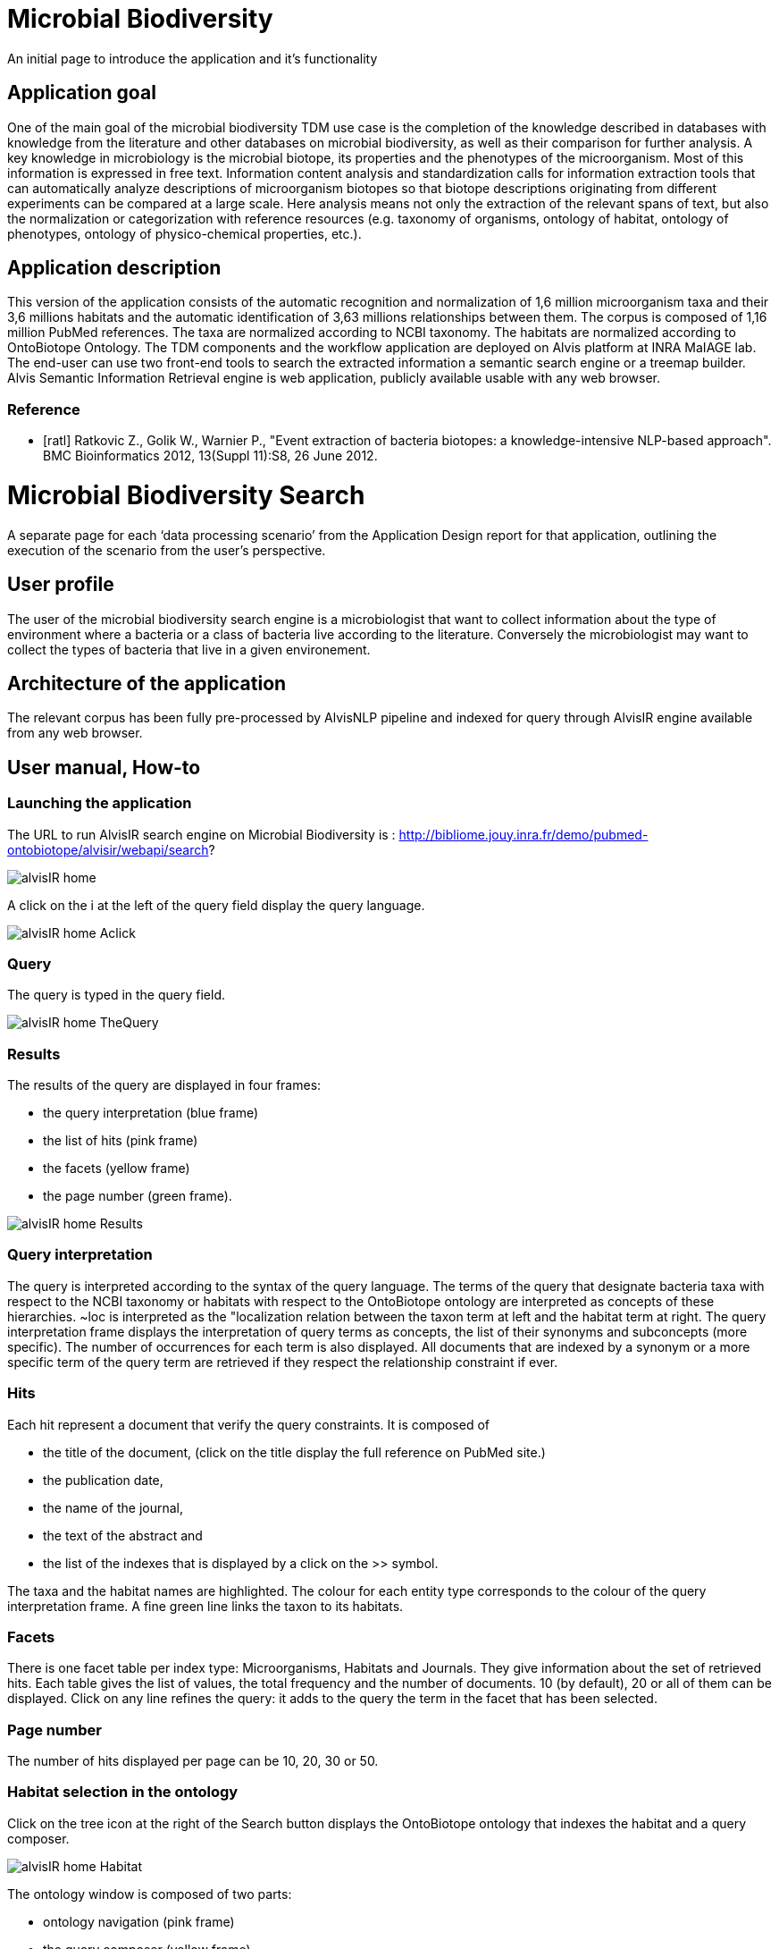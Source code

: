 = Microbial Biodiversity

An initial page to introduce the application and it’s functionality

== Application goal

One of the main goal of the microbial biodiversity TDM use case is the completion of the knowledge described in databases with knowledge from the literature and other databases on microbial biodiversity, as well as their comparison for further analysis. A key knowledge in microbiology is the microbial biotope, its properties and the phenotypes of the microorganism. Most of this information is expressed in free text. Information content analysis and standardization calls for information extraction tools that can automatically analyze descriptions of microorganism biotopes so that biotope descriptions originating from different experiments can be compared at a large scale. Here analysis means not only the extraction of the relevant spans of text, but also the normalization or categorization with reference resources (e.g. taxonomy of organisms, ontology of habitat, ontology of phenotypes, ontology of physico-chemical properties, etc.).

== Application description

This version of the application consists of the automatic recognition and normalization of 1,6 million microorganism taxa and their 3,6 millions habitats and the automatic identification of 3,63 millions relationships between them. 
The corpus is composed of 1,16 million PubMed references. The taxa are normalized according to NCBI taxonomy. The habitats are normalized according to OntoBiotope Ontology.
The TDM components and the workflow application are deployed on Alvis platform at INRA MaIAGE lab. The end-user can use two front-end tools to search the extracted information a semantic search engine or a treemap builder. 
Alvis Semantic Information Retrieval engine is web application, publicly available usable with any web browser. 

=== Reference
[bibliography]
- [ratl] Ratkovic Z., Golik W., Warnier P.,  "Event extraction of bacteria biotopes: a knowledge-intensive NLP-based approach". BMC Bioinformatics 2012, 13(Suppl 11):S8, 26 June 2012.

= Microbial Biodiversity Search

A separate page for each ‘data processing scenario’ from the Application Design report for that application, outlining the execution of the scenario from the user’s perspective.

== User profile

The user of the microbial biodiversity search engine is a microbiologist that want to collect information about the type of environment where a bacteria or a class of bacteria live according to the literature. Conversely the microbiologist may want to collect the types of bacteria that live in a given environement.

== Architecture of the application

The relevant corpus has been fully pre-processed by AlvisNLP pipeline and indexed for query through AlvisIR engine available from any web browser.

== User manual, How-to
=== Launching the application
The URL to run AlvisIR search engine on Microbial Biodiversity is : 
http://bibliome.jouy.inra.fr/demo/pubmed-ontobiotope/alvisir/webapi/search?

[[img-sunset]]
// .AlvisIR search engine//
image::images/alvisIR_home.png[]

A click on the i at the left of the query field display the query language. 


[[img-sunset]]
//.A click//
image::resources/images/alvisIR_home_Aclick.png[]

=== Query
The query is typed in the query field.

[[img-sunset]]
// .The Query //
image::images/alvisIR_home_TheQuery.png[]

=== Results

The results of the query are displayed in four frames:

* the query interpretation (blue frame)
* the list of hits (pink frame)
* the facets (yellow frame)
* the page number (green frame).

[[img-sunset]]
// .The Results //
image::images/alvisIR_home_Results.png[]

=== Query interpretation 

The query is interpreted according to the syntax of the query language. The terms of the query that designate bacteria taxa with respect to the NCBI taxonomy or habitats with respect to the OntoBiotope ontology are interpreted as concepts of these hierarchies. ~loc is interpreted as the "localization relation between the taxon term at left and the habitat term at right. 
The query interpretation frame displays the interpretation of query terms as concepts, the list of their synonyms and subconcepts (more specific). The number of occurrences for each term is also displayed. All documents that are indexed by a synonym or a more specific term of the query term are retrieved if they respect the relationship constraint if ever. 

=== Hits

Each hit represent a document that verify the query constraints. It is composed of 

* the title of the document, (click on the title display the full reference on PubMed site.)
* the publication date, 
* the name of the journal, 
* the text of the abstract and 
* the list of the indexes that is displayed by a click on the >> symbol.

The taxa and the habitat names are highlighted. The colour for each entity type corresponds to the colour of the query interpretation frame. A fine green line links the taxon to its habitats.

=== Facets

There is one facet table per index type: Microorganisms, Habitats and Journals. They give information about the set of retrieved hits. Each table gives the list of values, the total frequency and the number of documents. 10 (by default), 20 or all of them can be displayed. Click on any line refines the query: it adds to the query the term in the facet that has been selected.

=== Page number

The number of hits displayed per page can be 10, 20, 30 or 50. 


=== Habitat selection in the ontology

Click on the tree icon at the right of the Search button displays the OntoBiotope ontology that indexes the habitat and a query composer.

[[img-sunset]]
// .Habitat //
image::images/alvisIR_home_Habitat.png[align="center"]

The ontology window is composed of two parts:

* ontology navigation (pink frame)
* the query composer (yellow frame)

Click on the main window in the back  closes the ontology window without query composition, 

[[img-sunset]]
// .Ontology //
image::images/alvisIR_home_Ontology.png[align="center"]

=== Ontology navigation
The levels of the ontology are displayed from the most general to the specific, from left to right. The triangle at the right of a concept name represent the size of the subtree it the root of. The surface of the triangle is proportional to the depth and the banching factor. Click on the triangle opens the subtree.

[[img-sunset]]
// .Ontology Nativation Traingle //
image::images/alvisIR_home_Ontology_Navigation_Triangle.png[]
// .Ontology Nativation //
image::images/alvisIR_home_Ontology_Navigation.png[]

Zoom is done by using the sliding button on the top of the frame 

[[img-sunset]]
// .Ontology Zoom //
image::images/alvisIR_home_Ontology_Zoom.png[align="center"]

=== Query composer 

Click on the name of the concept adds it to the query that is displayed as a term stack. The two operators Or or And are available.

[[img-sunset]]
// .Query Composer //
image::images/alvisIR_home_QueryComposer.png[align="center"]

Click on Refine button adds the terms to the currect query. Click on the Search button replace the current query by the new one.

[[img-sunset]]
// .Query Composer Results //
image::images/alvisIR_home_QueryComposer_Result.png[align="center"]

=== Further information
Liens vers autres docs et info
Alvis
